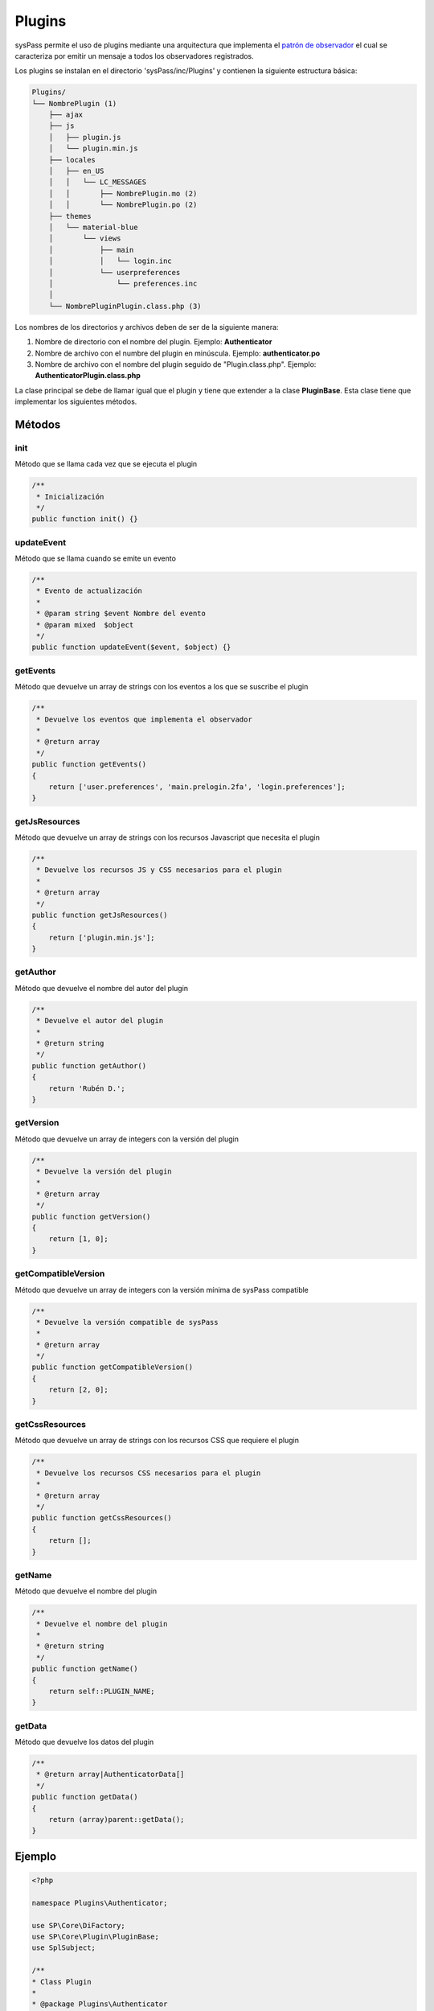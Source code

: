 .. _`patrón de observador`: https://en.wikipedia.org/wiki/Observer_pattern

Plugins
=======

sysPass permite el uso de plugins mediante una arquitectura que implementa el `patrón de observador`_ el cual se caracteriza por emitir un mensaje a todos los observadores registrados.

Los plugins se instalan en el directorio 'sysPass/inc/Plugins' y contienen la siguiente estructura básica:

.. code::

  Plugins/
  └── NombrePlugin (1)
      ├── ajax
      ├── js
      │   ├── plugin.js
      │   └── plugin.min.js
      ├── locales
      │   ├── en_US
      │   │   └── LC_MESSAGES
      │   │       ├── NombrePlugin.mo (2)
      │   │       └── NombrePlugin.po (2)
      ├── themes
      │   └── material-blue
      │       └── views
      │           ├── main
      │           │   └── login.inc
      │           └── userpreferences
      │               └── preferences.inc
      │
      └── NombrePluginPlugin.class.php (3)

Los nombres de los directorios y archivos deben de ser de la siguiente manera:

1. Nombre de directorio con el nombre del plugin. Ejemplo: **Authenticator**
2. Nombre de archivo con el numbre del plugin en minúscula. Ejemplo: **authenticator.po**
3. Nombre de archivo con el nombre del plugin seguido de "Plugin.class.php". Ejemplo: **AuthenticatorPlugin.class.php**

La clase principal se debe de llamar igual que el plugin y tiene que extender a la clase **PluginBase**. Esta clase tiene que implementar los siguientes métodos.

Métodos
-------

init
::::

Método que se llama cada vez que se ejecuta el plugin

.. code-block:: php

  /**
   * Inicialización
   */
  public function init() {}

updateEvent
:::::::::::

Método que se llama cuando se emite un evento

.. code-block:: php

  /**
   * Evento de actualización
   *
   * @param string $event Nombre del evento
   * @param mixed  $object
   */
  public function updateEvent($event, $object) {}

getEvents
:::::::::

Método que devuelve un array de strings con los eventos a los que se suscribe el plugin

.. code-block:: php

  /**
   * Devuelve los eventos que implementa el observador
   *
   * @return array
   */
  public function getEvents()
  {
      return ['user.preferences', 'main.prelogin.2fa', 'login.preferences'];
  }

getJsResources
::::::::::::::

Método que devuelve un array de strings con los recursos Javascript que necesita el plugin

.. code-block:: php

  /**
   * Devuelve los recursos JS y CSS necesarios para el plugin
   *
   * @return array
   */
  public function getJsResources()
  {
      return ['plugin.min.js'];
  }

getAuthor
:::::::::

Método que devuelve el nombre del autor del plugin

.. code-block:: php

    /**
     * Devuelve el autor del plugin
     *
     * @return string
     */
    public function getAuthor()
    {
        return 'Rubén D.';
    }

getVersion
::::::::::

Método que devuelve un array de integers con la versión del plugin

.. code-block:: php

  /**
   * Devuelve la versión del plugin
   *
   * @return array
   */
  public function getVersion()
  {
      return [1, 0];
  }

getCompatibleVersion
::::::::::::::::::::

Método que devuelve un array de integers con la versión mínima de sysPass compatible

.. code-block:: php

  /**
   * Devuelve la versión compatible de sysPass
   *
   * @return array
   */
  public function getCompatibleVersion()
  {
      return [2, 0];
  }

getCssResources
:::::::::::::::

Método que devuelve un array de strings con los recursos CSS que requiere el plugin

.. code-block:: php

  /**
   * Devuelve los recursos CSS necesarios para el plugin
   *
   * @return array
   */
  public function getCssResources()
  {
      return [];
  }

getName
:::::::

Método que devuelve el nombre del plugin

.. code-block:: php

  /**
   * Devuelve el nombre del plugin
   *
   * @return string
   */
  public function getName()
  {
      return self::PLUGIN_NAME;
  }

getData
:::::::

Método que devuelve los datos del plugin

.. code-block:: php

  /**
   * @return array|AuthenticatorData[]
   */
  public function getData()
  {
      return (array)parent::getData();
  }

Ejemplo
-------

.. code-block:: php

  <?php

  namespace Plugins\Authenticator;

  use SP\Core\DiFactory;
  use SP\Core\Plugin\PluginBase;
  use SplSubject;

  /**
  * Class Plugin
  *
  * @package Plugins\Authenticator
  */
  class AuthenticatorPlugin extends PluginBase
  {
    const PLUGIN_NAME = 'Authenticator';

    /**
     * Receive update from subject
     *
     * @link  http://php.net/manual/en/splobserver.update.php
     * @param SplSubject $subject <p>
     *                            The <b>SplSubject</b> notifying the observer of an update.
     *                            </p>
     * @return void
     * @since 5.1.0
     */
    public function update(SplSubject $subject)
    {
    }

    /**
     * Inicialización del plugin
     */
    public function init()
    {
        if (!is_array($this->data)) {
            $this->data = [];
        }

        $this->base = __DIR__;
        $this->themeDir = __DIR__ . DIRECTORY_SEPARATOR . 'themes' . DIRECTORY_SEPARATOR . DiFactory::getTheme()->getThemeName();

        $this->setLocales();
    }

    /**
     * Evento de actualización
     *
     * @param string $event Nombre del evento
     * @param mixed  $object
     * @throws \SP\Core\Exceptions\FileNotFoundException
     * @throws \SP\Core\Exceptions\SPException
     */
    public function updateEvent($event, $object)
    {
        switch ($event){
            case 'user.preferences':
                $Controller = new PreferencesController($object, $this);
                $Controller->getSecurityTab();
                break;
            case 'main.prelogin.2fa':
                $Controller = new LoginController($this);
                $Controller->get2FA($object);
                break;
            case 'login.preferences':
                $Controller = new LoginController($this);
                $Controller->checkLogin();
                break;
        }
    }

    /**
     * Devuelve los eventos que implementa el observador
     *
     * @return array
     */
    public function getEvents()
    {
        return ['user.preferences', 'main.prelogin.2fa', 'login.preferences'];
    }

    /**
     * Devuelve los recursos JS y CSS necesarios para el plugin
     *
     * @return array
     */
    public function getJsResources()
    {
        return ['plugin.min.js'];
    }

    /**
     * Devuelve el autor del plugin
     *
     * @return string
     */
    public function getAuthor()
    {
        return 'Rubén D.';
    }

    /**
     * Devuelve la versión del plugin
     *
     * @return array
     */
    public function getVersion()
    {
        return [1, 0];
    }

    /**
     * Devuelve la versión compatible de sysPass
     *
     * @return array
     */
    public function getCompatibleVersion()
    {
        return [2, 0];
    }

    /**
     * Devuelve los recursos CSS necesarios para el plugin
     *
     * @return array
     */
    public function getCssResources()
    {
        return [];
    }

    /**
     * Devuelve el nombre del plugin
     *
     * @return string
     */
    public function getName()
    {
        return self::PLUGIN_NAME;
    }

    /**
     * @return array|AuthenticatorData[]
     */
    public function getData()
    {
        return (array)parent::getData();
    }
  }

